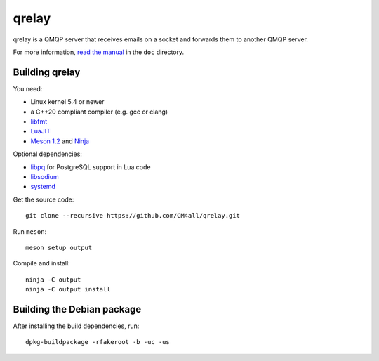 qrelay
======

qrelay is a QMQP server that receives emails on a socket and forwards
them to another QMQP server.

For more information, `read the manual
<https://qrelay.readthedocs.io/en/latest/>`__ in the ``doc``
directory.


Building qrelay
---------------

You need:

- Linux kernel 5.4 or newer
- a C++20 compliant compiler (e.g. gcc or clang)
- `libfmt <https://fmt.dev/>`__
- `LuaJIT <http://luajit.org/>`__
- `Meson 1.2 <http://mesonbuild.com/>`__ and `Ninja <https://ninja-build.org/>`__

Optional dependencies:

- `libpq <https://www.postgresql.org/>`__ for PostgreSQL support in
  Lua code
- `libsodium <https://www.libsodium.org/>`__
- `systemd <https://www.freedesktop.org/wiki/Software/systemd/>`__

Get the source code::

 git clone --recursive https://github.com/CM4all/qrelay.git

Run ``meson``::

 meson setup output

Compile and install::

 ninja -C output
 ninja -C output install


Building the Debian package
---------------------------

After installing the build dependencies, run::

 dpkg-buildpackage -rfakeroot -b -uc -us
